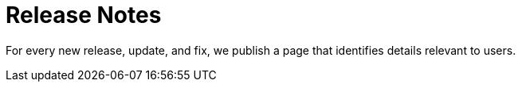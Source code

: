 = Release Notes

For every new release, update, and fix, we publish a page that identifies details relevant to users. 